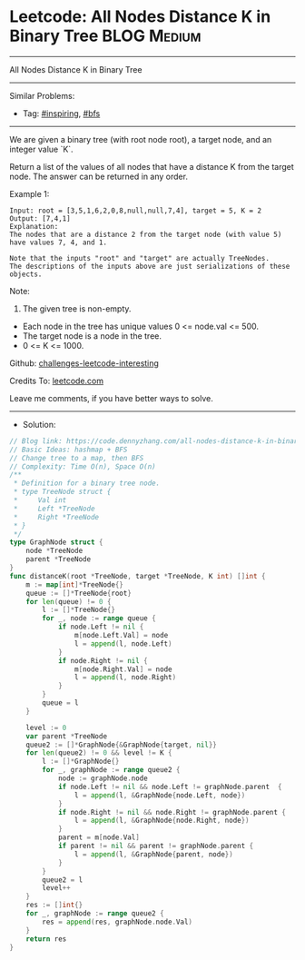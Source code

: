 * Leetcode: All Nodes Distance K in Binary Tree                  :BLOG:Medium:
#+STARTUP: showeverything
#+OPTIONS: toc:nil \n:t ^:nil creator:nil d:nil
:PROPERTIES:
:type:     bfs, inspiring
:END:
---------------------------------------------------------------------
All Nodes Distance K in Binary Tree
---------------------------------------------------------------------
Similar Problems:
- Tag: [[https://code.dennyzhang.com/tag/inspiring][#inspiring]], [[https://code.dennyzhang.com/tag/bfs][#bfs]]
---------------------------------------------------------------------
We are given a binary tree (with root node root), a target node, and an integer value `K`.

Return a list of the values of all nodes that have a distance K from the target node.  The answer can be returned in any order.
 
Example 1:
#+BEGIN_EXAMPLE
Input: root = [3,5,1,6,2,0,8,null,null,7,4], target = 5, K = 2
Output: [7,4,1]
Explanation: 
The nodes that are a distance 2 from the target node (with value 5)
have values 7, 4, and 1.

Note that the inputs "root" and "target" are actually TreeNodes.
The descriptions of the inputs above are just serializations of these objects.
#+END_EXAMPLE
[[image-blog:Leetcode: All Nodes Distance K in Binary Tree][https://raw.githubusercontent.com/DennyZhang/challenges-leetcode-interesting/master/images/tree_distance.png]]

Note:
1. The given tree is non-empty.
- Each node in the tree has unique values 0 <= node.val <= 500.
- The target node is a node in the tree.
- 0 <= K <= 1000.

Github: [[url-external:https://github.com/DennyZhang/challenges-leetcode-interesting/tree/master/all-nodes-distance-k-in-binary-tree][challenges-leetcode-interesting]]

Credits To: [[url-external:https://leetcode.com/problems/all-nodes-distance-k-in-binary-tree/description/][leetcode.com]]

Leave me comments, if you have better ways to solve.
---------------------------------------------------------------------
- Solution:

#+BEGIN_SRC go
// Blog link: https://code.dennyzhang.com/all-nodes-distance-k-in-binary-tree
// Basic Ideas: hashmap + BFS
// Change tree to a map, then BFS
// Complexity: Time O(n), Space O(n)
/**
 * Definition for a binary tree node.
 * type TreeNode struct {
 *     Val int
 *     Left *TreeNode
 *     Right *TreeNode
 * }
 */
type GraphNode struct {
    node *TreeNode
    parent *TreeNode
}
func distanceK(root *TreeNode, target *TreeNode, K int) []int {
    m := map[int]*TreeNode{}
    queue := []*TreeNode{root}
    for len(queue) != 0 {
        l := []*TreeNode{}
        for _, node := range queue {
            if node.Left != nil {
                m[node.Left.Val] = node
                l = append(l, node.Left)
            }
            if node.Right != nil {
                m[node.Right.Val] = node
                l = append(l, node.Right)
            }
        }
        queue = l
    }

    level := 0
    var parent *TreeNode
    queue2 := []*GraphNode{&GraphNode{target, nil}}
    for len(queue2) != 0 && level != K {
        l := []*GraphNode{}
        for _, graphNode := range queue2 {
            node := graphNode.node
            if node.Left != nil && node.Left != graphNode.parent  {
                l = append(l, &GraphNode{node.Left, node})
            }
            if node.Right != nil && node.Right != graphNode.parent {
                l = append(l, &GraphNode{node.Right, node})
            }
            parent = m[node.Val]
            if parent != nil && parent != graphNode.parent {
                l = append(l, &GraphNode{parent, node})
            }
        }
        queue2 = l
        level++
    }
    res := []int{}
    for _, graphNode := range queue2 {
        res = append(res, graphNode.node.Val)
    }
    return res
}
#+END_SRC
